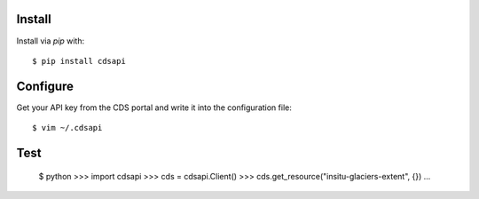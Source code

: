 
Install
-------

Install via `pip` with::

    $ pip install cdsapi


Configure
---------

Get your API key from the CDS portal and write it into the configuration file::

    $ vim ~/.cdsapi

Test
----

    $ python
    >>> import cdsapi
    >>> cds = cdsapi.Client()
    >>> cds.get_resource("insitu-glaciers-extent", {})
    ...
